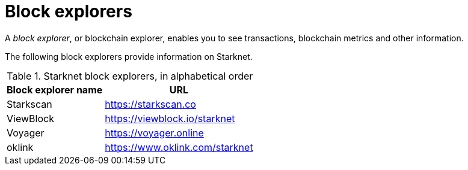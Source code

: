 = Block explorers

A _block explorer_, or blockchain explorer, enables you to see transactions, blockchain metrics and other information.

The following block explorers provide information on Starknet.

.Starknet block explorers, in alphabetical order
[cols="1,2",stripes=even]
[%autowidth.stretch]
|===
| Block explorer name | URL

|Starkscan | link:https://starkscan.co[https://starkscan.co^]
|ViewBlock | link:https://viewblock.io/starknet[https://viewblock.io/starknet^]
|Voyager | link:https://voyager.online[https://voyager.online^]
|oklink  | link:https://www.oklink.com/starknet[https://www.oklink.com/starknet^]                
|===

